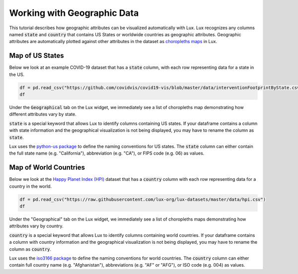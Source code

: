 ********************************
Working with Geographic Data
********************************

This tutorial describes how geographic attributes can be visualized automatically with Lux. 
Lux recognizes any columns named :code:`state` and :code:`country` that contains US States or worldwide countries as geographic attributes.
Geographic attributes are automatically plotted against other attributes in the dataset as `choropleths maps <https://en.wikipedia.org/wiki/Choropleth_map.html>`_ in Lux. 


Map of US States
--------------------------------------

Below we look at an example COVID-19 dataset that has a :code:`state` column, with each row representing data for a state in the US. 

.. code-block:: python
  
  df = pd.read_csv("https://github.com/covidvis/covid19-vis/blob/master/data/interventionFootprintByState.csv?raw=True",index_col=0)
  df

Under the :code:`Geographical` tab on the Lux widget, we immediately see a list of choropleths map demonstrating how different attributes vary by state.

.. image:: https://github.com/lux-org/lux-resources/blob/master/doc_img/map-1.png?raw=true
  :width: 600
  :align: center
  :alt: Geographic tab of COVID-19 dataset

:code:`state` is a special keyword that allows Lux to identify columns containing US states. If your dataframe contains a column with state information and the geographical visualization is not being displayed, you may have to rename the column as :code:`state`. 

Lux uses the `python-us package <https://github.com/unitedstates/python-us/blob/master/us/states.py>`_ to define the naming conventions for US states.
The :code:`state` column can either contain the full state name (e.g. "California"), abbreviation (e.g. "CA"), or FIPS code (e.g. 06) as values.

Map of World Countries
--------------------------

Below we look at the `Happy Planet Index (HPI) <http://happyplanetindex.org/>`_ dataset that has a :code:`country` column with each row representing data for a country in the world.

.. code-block:: python

  df = pd.read_csv("https://raw.githubusercontent.com/lux-org/lux-datasets/master/data/hpi.csv")
  df

Under the "Geographical" tab on the Lux widget, we immediately see a list of choropleths maps demonstrating how attributes vary by country.

.. image:: https://github.com/lux-org/lux-resources/blob/master/doc_img/map-2.png?raw=true
  :width: 600
  :align: center
  :alt: Geographic tab of HPI dataset

:code:`country` is a special keyword that allows Lux to identify columns containing world countries. If your dataframe contains a column with country information and the geographical visualization is not being displayed, you may have to rename the column as :code:`country`. 

Lux uses the `iso3166 package <https://github.com/deactivated/python-iso3166/blob/master/iso3166/__init__.py>`_ to define the naming conventions for world countries.
The :code:`country` column can either contain full country name (e.g. "Afghanistan"), abbreviations (e.g. "AF" or "AFG"), or ISO code (e.g. 004) as values.